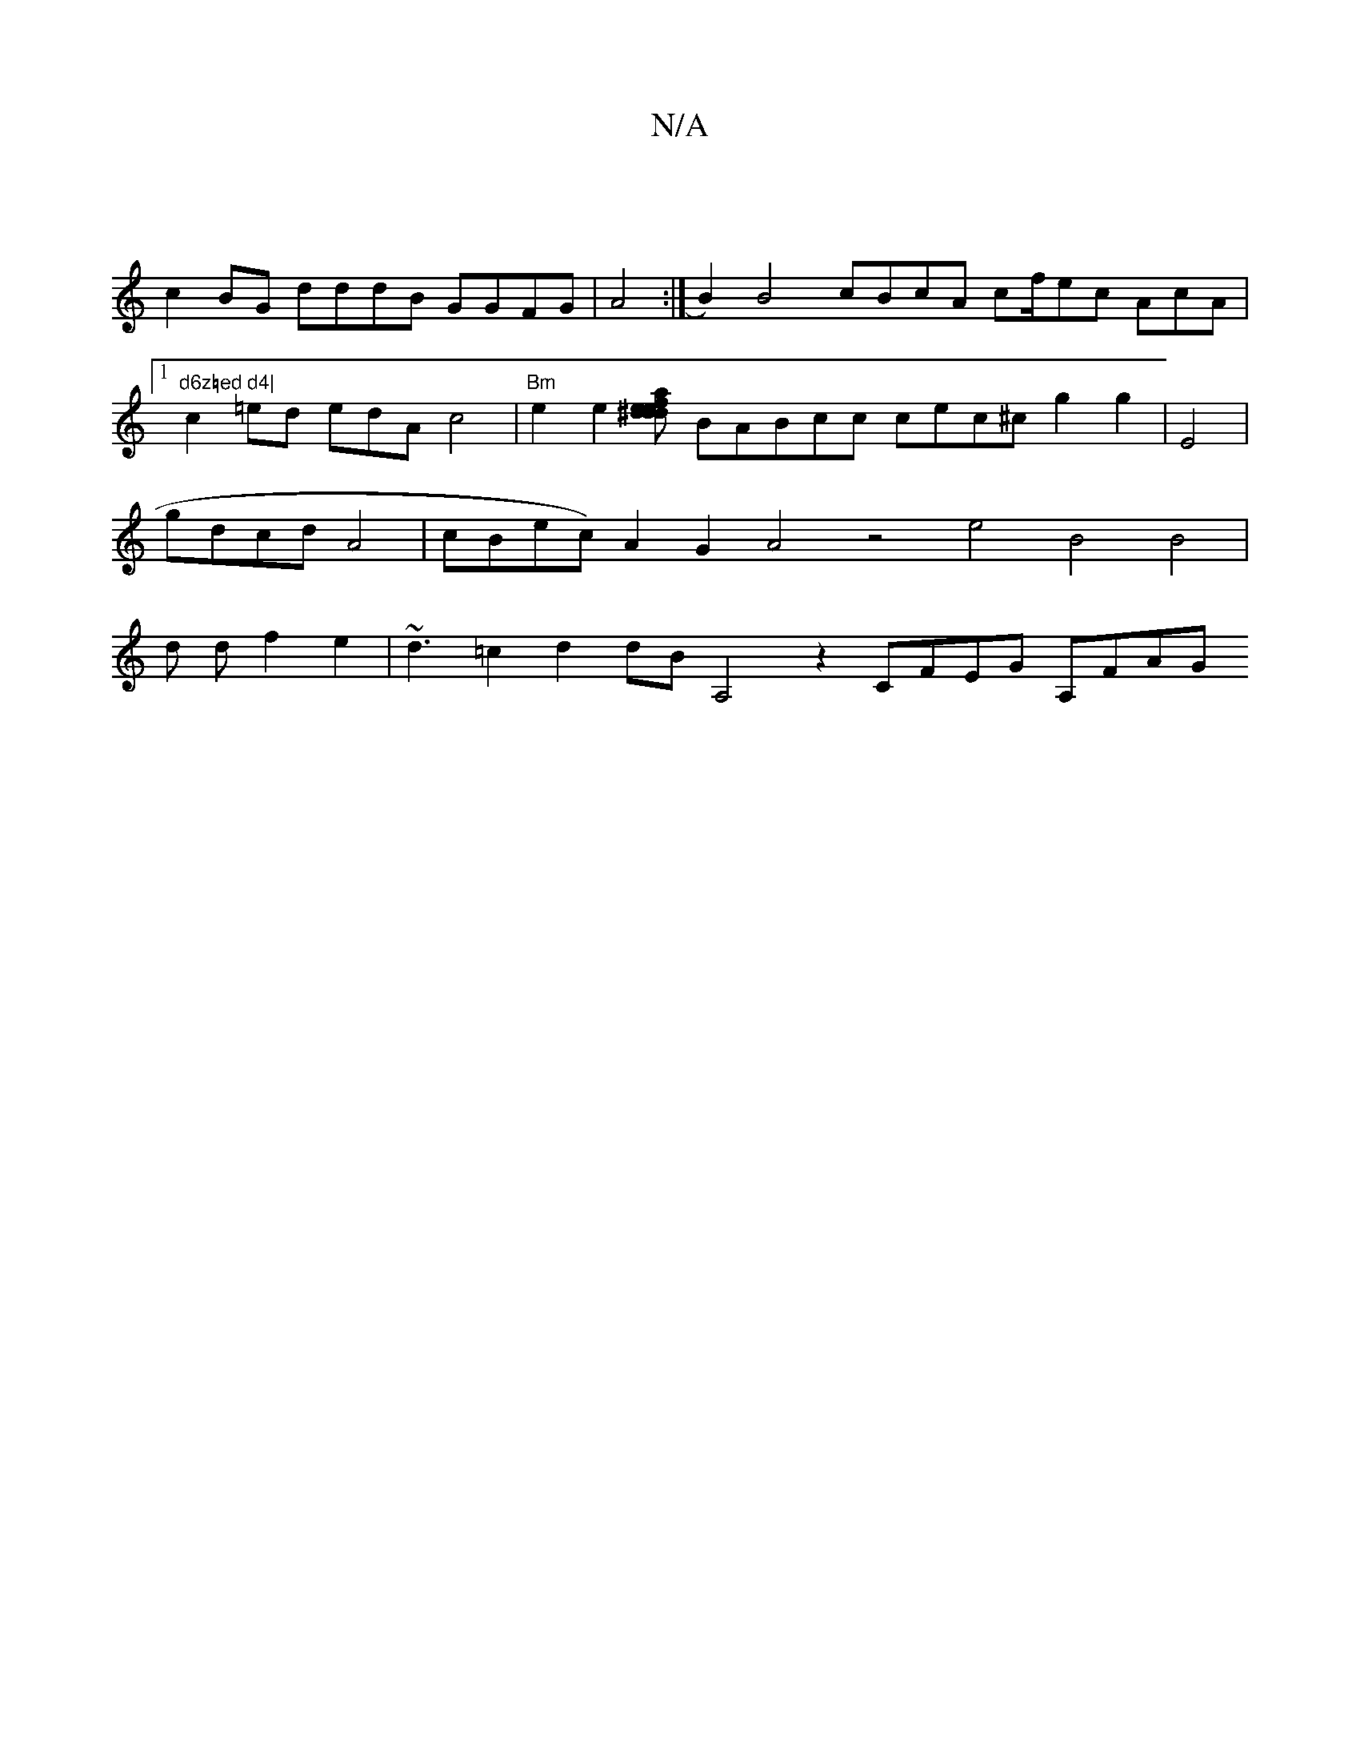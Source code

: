 X:1
T:N/A
M:4/4
R:N/A
K:Cmajor
|
V: BBcd c2BG dddB GGFG|A4:|B2)B4 cBcA cf/ec AcA|
[1"d6z=ed d4|
c2=ed edAc4|"Bm"e2 e2[efa^ded2d2ec dABd dABB |
BABcc cec^c g2g2|E4 |gdcdA4|cBec)A2G2 A4 z4 e4 B4B4|d df2e2|~d3=c2d2 dBA,4z2-
CFEG A,FAG